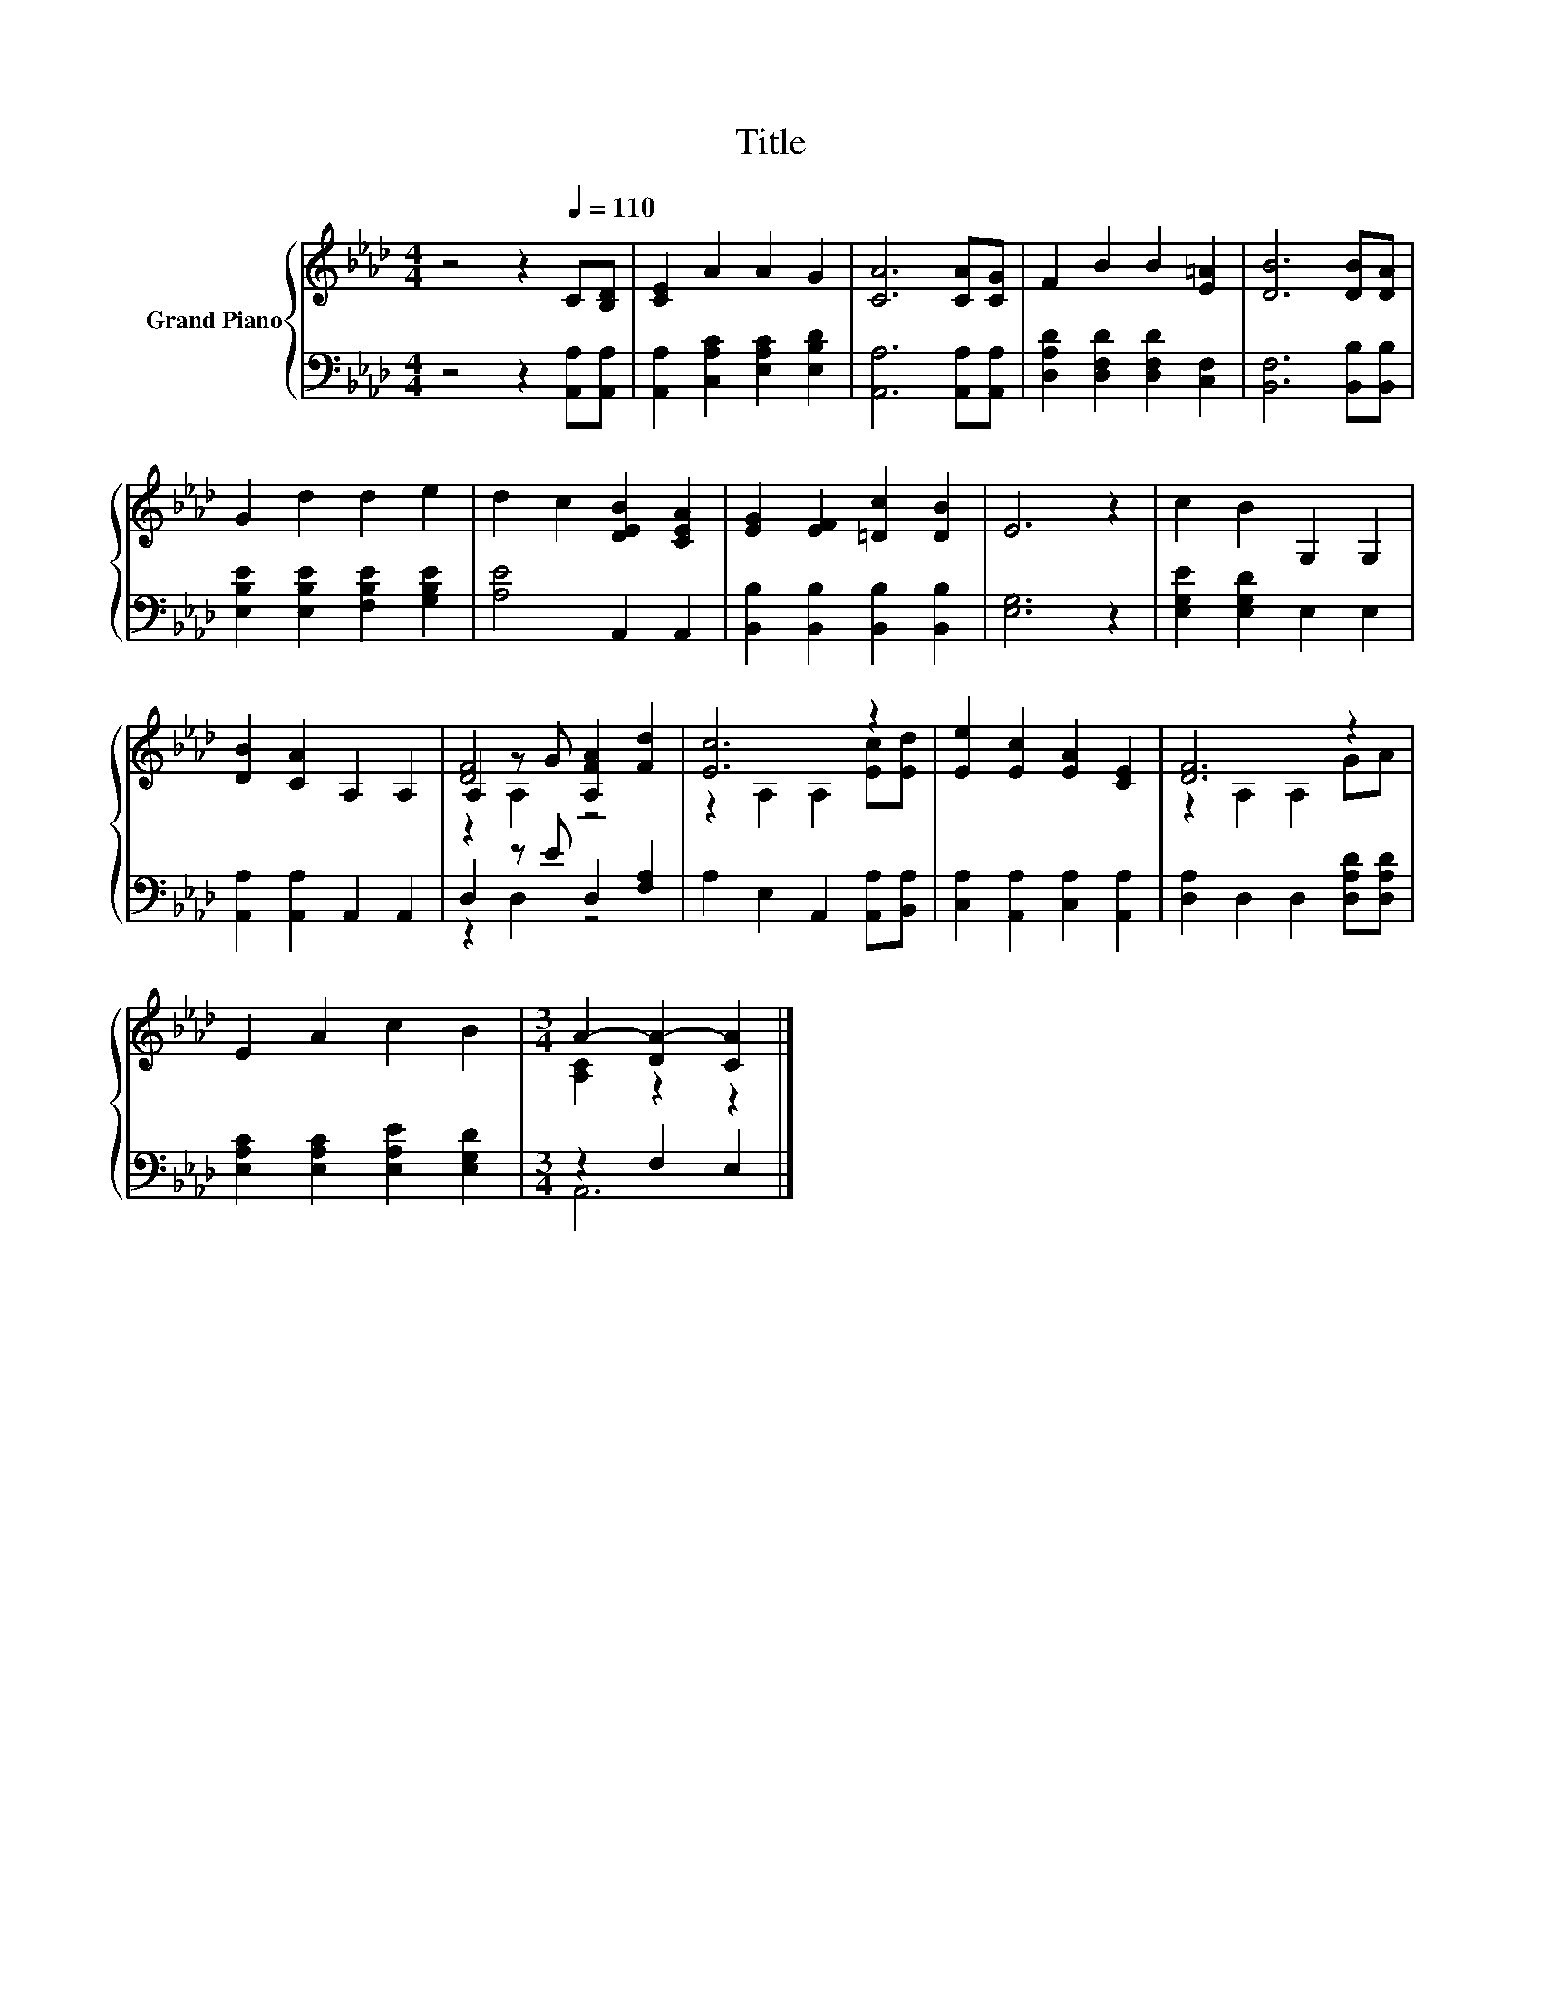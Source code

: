 X:1
T:Title
%%score { ( 1 3 4 ) | ( 2 5 ) }
L:1/8
M:4/4
K:Ab
V:1 treble nm="Grand Piano"
V:3 treble 
V:4 treble 
V:2 bass 
V:5 bass 
V:1
 z4 z2[Q:1/4=110] C[B,D] | [CE]2 A2 A2 G2 | [CA]6 [CA][CG] | F2 B2 B2 [E=A]2 | [DB]6 [DB][DA] | %5
 G2 d2 d2 e2 | d2 c2 [DEB]2 [CEA]2 | [EG]2 [EF]2 [=Dc]2 [DB]2 | E6 z2 | c2 B2 G,2 G,2 | %10
 [DB]2 [CA]2 A,2 A,2 | A,2 z G [A,FA]2 [Fd]2 | [Ec]6 z2 | [Ee]2 [Ec]2 [EA]2 [CE]2 | [DF]6 z2 | %15
 E2 A2 c2 B2 |[M:3/4] A2- [DA-]2 [CA]2 |] %17
V:2
 z4 z2 [A,,A,][A,,A,] | [A,,A,]2 [C,A,C]2 [E,A,C]2 [E,B,D]2 | [A,,A,]6 [A,,A,][A,,A,] | %3
 [D,A,D]2 [D,F,D]2 [D,F,D]2 [C,F,]2 | [B,,F,]6 [B,,B,][B,,B,] | %5
 [E,B,E]2 [E,B,E]2 [F,B,E]2 [G,B,E]2 | [A,E]4 A,,2 A,,2 | [B,,B,]2 [B,,B,]2 [B,,B,]2 [B,,B,]2 | %8
 [E,G,]6 z2 | [E,G,E]2 [E,G,D]2 E,2 E,2 | [A,,A,]2 [A,,A,]2 A,,2 A,,2 | D,2 z E D,2 [F,A,]2 | %12
 A,2 E,2 A,,2 [A,,A,][B,,A,] | [C,A,]2 [A,,A,]2 [C,A,]2 [A,,A,]2 | [D,A,]2 D,2 D,2 [D,A,D][D,A,D] | %15
 [E,A,C]2 [E,A,C]2 [E,A,E]2 [E,G,D]2 |[M:3/4] z2 F,2 E,2 |] %17
V:3
 x8 | x8 | x8 | x8 | x8 | x8 | x8 | x8 | x8 | x8 | x8 | [DF]4 z4 | z2 A,2 A,2 [Ec][Ed] | x8 | %14
 z2 A,2 A,2 GA | x8 |[M:3/4] [A,C]2 z2 z2 |] %17
V:4
 x8 | x8 | x8 | x8 | x8 | x8 | x8 | x8 | x8 | x8 | x8 | z2 A,2 z4 | x8 | x8 | x8 | x8 | %16
[M:3/4] x6 |] %17
V:5
 x8 | x8 | x8 | x8 | x8 | x8 | x8 | x8 | x8 | x8 | x8 | z2 D,2 z4 | x8 | x8 | x8 | x8 | %16
[M:3/4] A,,6 |] %17

